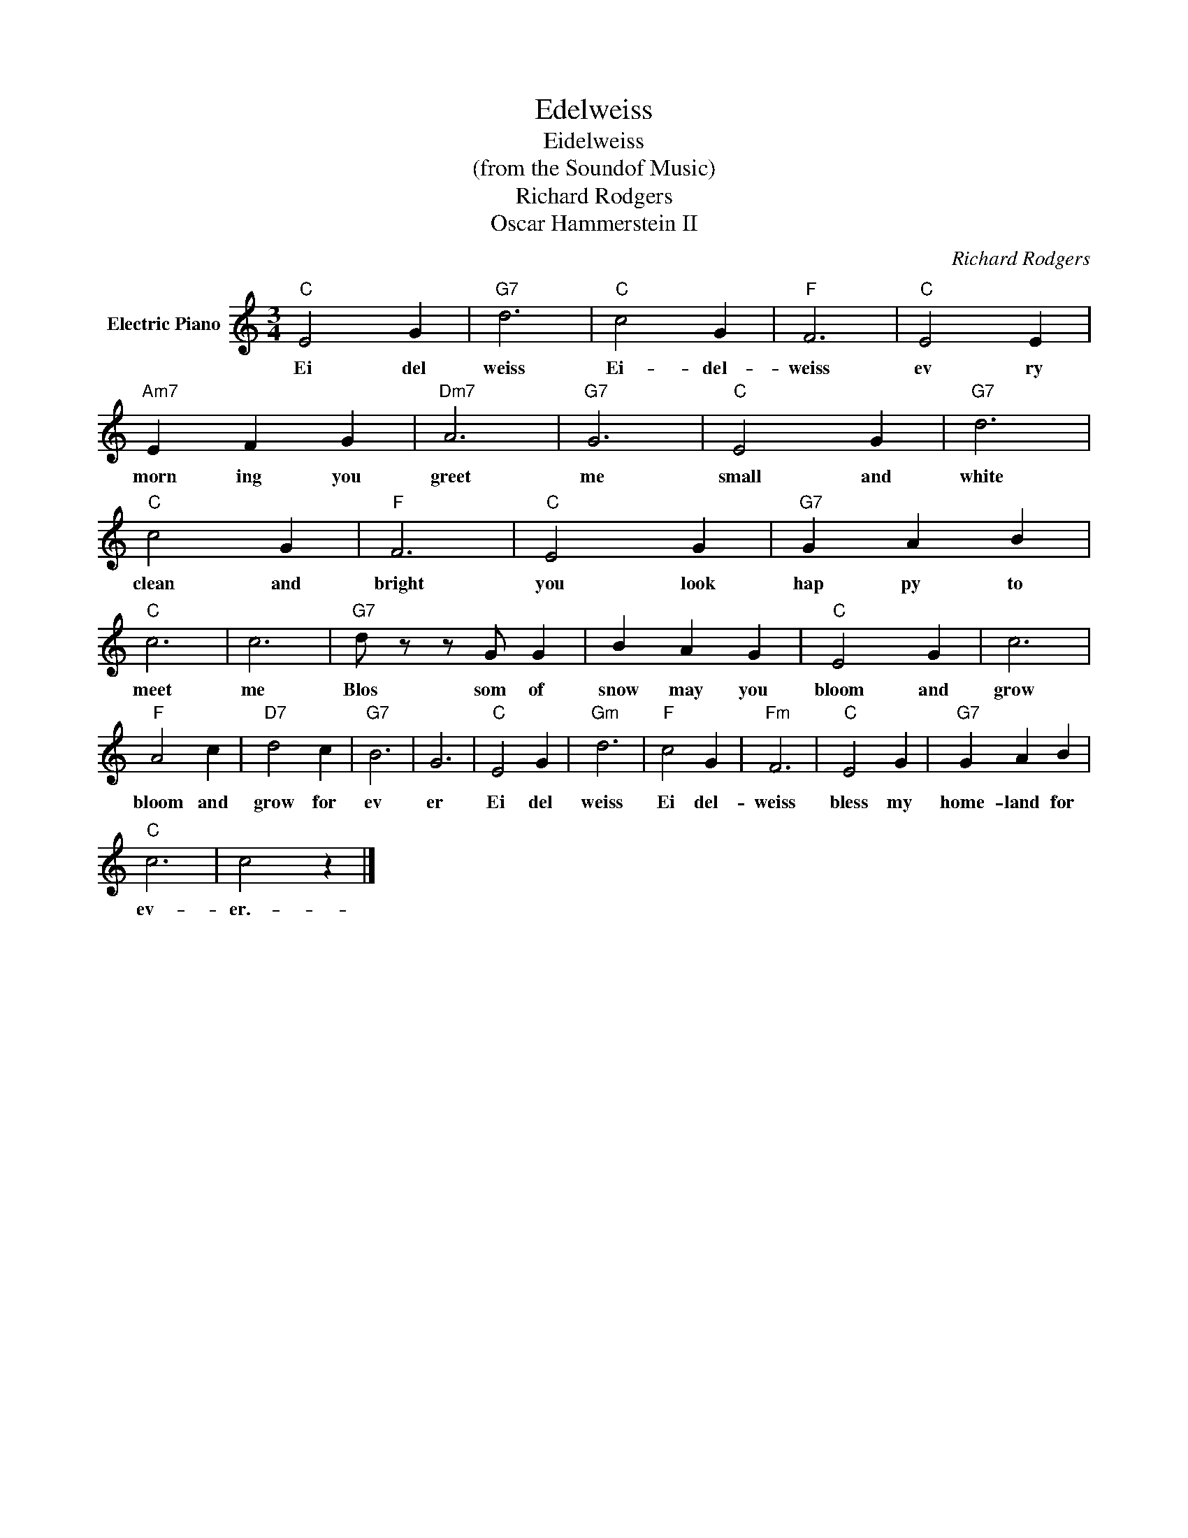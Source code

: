 X:1
T:Edelweiss
T:Eidelweiss
T:(from the Soundof Music)
T:Richard Rodgers
T:Oscar Hammerstein II
C:Richard Rodgers
Z:All Rights Reserved
L:1/4
M:3/4
K:C
V:1 treble nm="Electric Piano"
%%MIDI program 4
V:1
"C" E2 G |"G7" d3 |"C" c2 G |"F" F3 |"C" E2 E |"Am7" E F G |"Dm7" A3 |"G7" G3 |"C" E2 G |"G7" d3 | %10
w: Ei del|weiss|Ei- del-|weiss|ev ry|morn ing you|greet|me|small and|white|
"C" c2 G |"F" F3 |"C" E2 G |"G7" G A B |"C" c3 | c3 |"G7" d/ z/ z/ G/ G | B A G |"C" E2 G | c3 | %20
w: clean and|bright|you look|hap py to|meet|me|Blos som of|snow may you|bloom and|grow|
"F" A2 c |"D7" d2 c |"G7" B3 | G3 |"C" E2 G |"Gm" d3 |"F" c2 G |"Fm" F3 |"C" E2 G |"G7" G A B | %30
w: bloom and|grow for|ev|er|Ei del|weiss|Ei del-|weiss|bless my|home- land for|
"C" c3 | c2 z |] %32
w: ev-|er.-|

